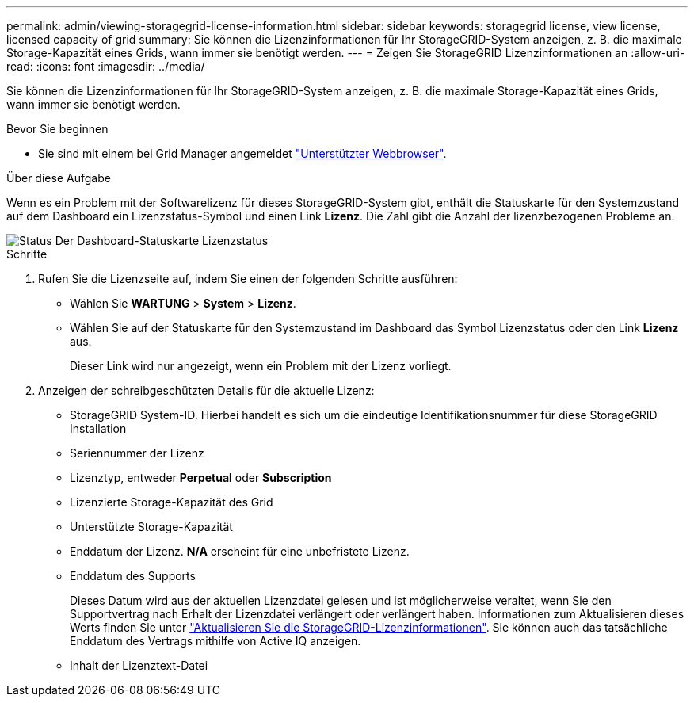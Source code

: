 ---
permalink: admin/viewing-storagegrid-license-information.html 
sidebar: sidebar 
keywords: storagegrid license, view license, licensed capacity of grid 
summary: Sie können die Lizenzinformationen für Ihr StorageGRID-System anzeigen, z. B. die maximale Storage-Kapazität eines Grids, wann immer sie benötigt werden. 
---
= Zeigen Sie StorageGRID Lizenzinformationen an
:allow-uri-read: 
:icons: font
:imagesdir: ../media/


[role="lead"]
Sie können die Lizenzinformationen für Ihr StorageGRID-System anzeigen, z. B. die maximale Storage-Kapazität eines Grids, wann immer sie benötigt werden.

.Bevor Sie beginnen
* Sie sind mit einem bei Grid Manager angemeldet link:../admin/web-browser-requirements.html["Unterstützter Webbrowser"].


.Über diese Aufgabe
Wenn es ein Problem mit der Softwarelizenz für dieses StorageGRID-System gibt, enthält die Statuskarte für den Systemzustand auf dem Dashboard ein Lizenzstatus-Symbol und einen Link *Lizenz*. Die Zahl gibt die Anzahl der lizenzbezogenen Probleme an.

image::../media/dashboard_health_panel_license_status.png[Status Der Dashboard-Statuskarte Lizenzstatus]

.Schritte
. Rufen Sie die Lizenzseite auf, indem Sie einen der folgenden Schritte ausführen:
+
** Wählen Sie *WARTUNG* > *System* > *Lizenz*.
** Wählen Sie auf der Statuskarte für den Systemzustand im Dashboard das Symbol Lizenzstatus oder den Link *Lizenz* aus.
+
Dieser Link wird nur angezeigt, wenn ein Problem mit der Lizenz vorliegt.



. Anzeigen der schreibgeschützten Details für die aktuelle Lizenz:
+
** StorageGRID System-ID. Hierbei handelt es sich um die eindeutige Identifikationsnummer für diese StorageGRID Installation
** Seriennummer der Lizenz
** Lizenztyp, entweder *Perpetual* oder *Subscription*
** Lizenzierte Storage-Kapazität des Grid
** Unterstützte Storage-Kapazität
** Enddatum der Lizenz. *N/A* erscheint für eine unbefristete Lizenz.
** Enddatum des Supports
+
Dieses Datum wird aus der aktuellen Lizenzdatei gelesen und ist möglicherweise veraltet, wenn Sie den Supportvertrag nach Erhalt der Lizenzdatei verlängert oder verlängert haben. Informationen zum Aktualisieren dieses Werts finden Sie unter link:updating-storagegrid-license-information.html["Aktualisieren Sie die StorageGRID-Lizenzinformationen"]. Sie können auch das tatsächliche Enddatum des Vertrags mithilfe von Active IQ anzeigen.

** Inhalt der Lizenztext-Datei



